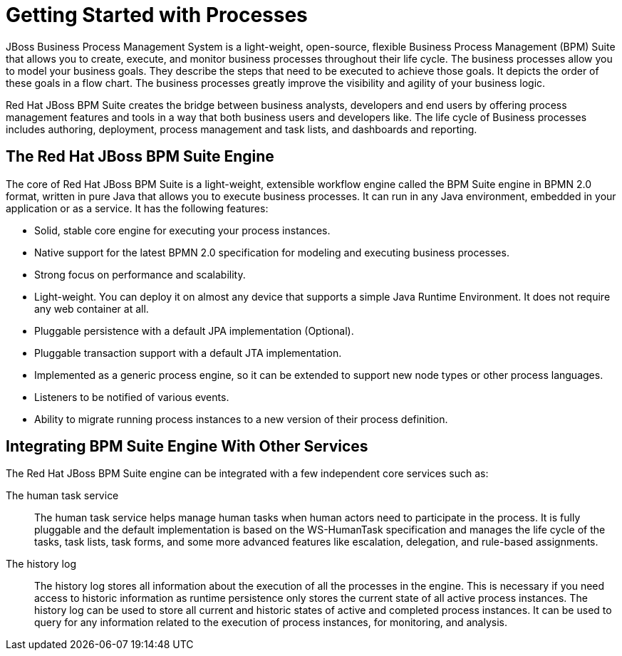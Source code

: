[[_chap_getting_started_with_processes]]
= Getting Started with Processes

JBoss Business Process Management System is a light-weight, open-source, flexible Business Process Management (BPM) Suite that allows you to create, execute, and monitor business processes throughout their life cycle. The business processes allow you to model your business goals. They describe the steps that need to be executed to achieve those goals. It depicts the order of these goals in a flow chart. The business processes greatly improve the visibility and agility of your business logic.

Red Hat JBoss BPM Suite creates the bridge between business analysts, developers and end users by offering process management features and tools in a way that both business users and developers like. The life cycle of Business processes includes authoring, deployment, process management and task lists, and dashboards and reporting.

== The Red Hat JBoss BPM Suite Engine

The core of Red Hat JBoss BPM Suite is a light-weight, extensible workflow engine called the BPM Suite engine in BPMN 2.0 format, written in pure Java that allows you to execute business processes. It can run in any Java environment, embedded in your application or as a service. It has the following features:

* Solid, stable core engine for executing your process instances.
* Native support for the latest BPMN 2.0 specification for modeling and executing business processes.
* Strong focus on performance and scalability.
* Light-weight. You can deploy it on almost any device that supports a simple Java Runtime Environment. It does not require any web container at all.
* Pluggable persistence with a default JPA implementation (Optional).
* Pluggable transaction support with a default JTA implementation.
* Implemented as a generic process engine, so it can be extended to support new node types or other process languages.
* Listeners to be notified of various events.
* Ability to migrate running process instances to a new version of their process definition.

[[_integrating_bpm_suite_engine_with_other_services]]
== Integrating BPM Suite Engine With Other Services

The Red Hat JBoss BPM Suite engine can be integrated with a few independent core services such as:

The human task service::
The human task service helps manage human tasks when human actors need to participate in the process. It is fully pluggable and the default implementation is based on the WS-HumanTask specification and manages the life cycle of the tasks, task lists, task forms, and some more advanced features like escalation, delegation, and rule-based assignments.

The history log::
The history log stores all information about the execution of all the processes in the engine. This is necessary if you need access to historic information as runtime persistence only stores the current state of all active process instances. The history log can be used to store all current and historic states of active and completed process instances. It can be used to query for any information related to the execution of process instances, for monitoring, and analysis.
